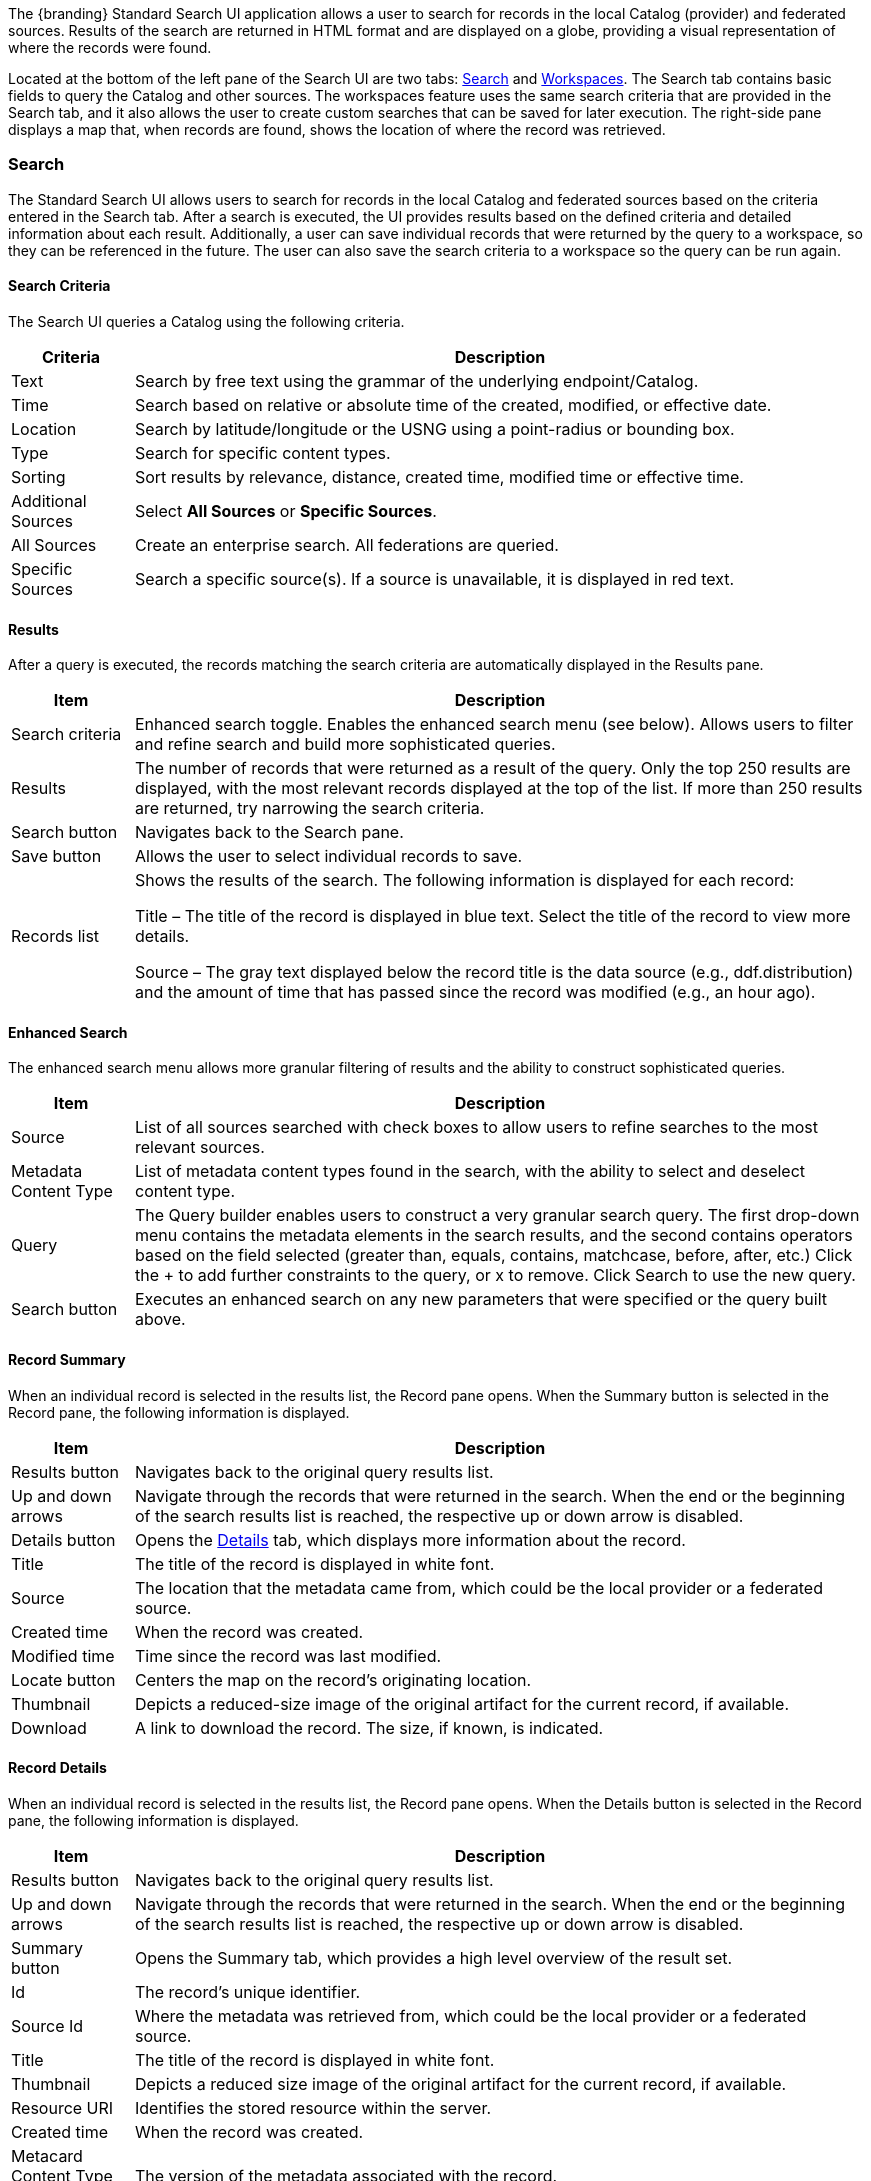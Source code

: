 ////
 Copyright (c) Codice Foundation

 This is free software: you can redistribute it and/or modify it under the terms of the GNU Lesser
 General Public License as published by the Free Software Foundation, either version 3 of the
 License, or any later version.

 This program is distributed in the hope that it will be useful, but WITHOUT ANY WARRANTY; without
 even the implied warranty of MERCHANTABILITY or FITNESS FOR A PARTICULAR PURPOSE. See the GNU
 Lesser General Public License for more details. A copy of the GNU Lesser General Public License is
 distributed along with this program and can be found at <http://www.gnu.org/licenses/lgpl.html>.

////
:title: Using Standard Search UI
:type: using
:status: published
:summary: Using Standard Search UI.
:link: _using_standard_search_ui
:order: 02

The {branding} Standard Search UI application allows a user to search for records in the local
Catalog (provider) and federated sources. Results of the search are returned in HTML format and are
displayed on a globe, providing a visual representation of where the records were found.

Located at the bottom of the left pane of the Search UI are two tabs: <<Search>> and
<<Workspaces>>. The Search tab contains basic fields to query the Catalog and other sources. The
workspaces feature uses the same search criteria that are provided in the Search tab, and it also
allows the user to create custom searches that can be saved for later execution. The right-side
pane displays a map that, when records are found, shows the location of where the record was
retrieved.

=== Search

The Standard Search UI allows users to search for records in the local Catalog and federated
sources based on the criteria entered in the Search tab. After a search is executed, the UI
provides results based on the defined criteria and detailed information about each result.
Additionally, a user can save individual records that were returned by the query to a workspace, so
they can be referenced in the future. The user can also save the search criteria to a workspace so
the query can be run again.

==== Search Criteria

The Search UI queries a Catalog using the following criteria.

[cols="1,6", options="header"]
|===
|Criteria
|Description

|Text
|Search by free text using the grammar of the underlying endpoint/Catalog.

|Time
|Search based on relative or absolute time of the created, modified, or effective date.

|Location
|Search by latitude/longitude or the USNG using a point-radius or bounding box.

|Type
|Search for specific content types.

|Sorting
|Sort results by relevance, distance, created time, modified time or effective time.

|Additional Sources
|Select *All Sources* or *Specific Sources*.

|All Sources
|Create an enterprise search. All federations are queried.

|Specific Sources
|Search a specific source(s). If a source is unavailable, it is displayed in red text.

|===

==== Results

After a query is executed, the records matching the search criteria are automatically displayed in
the Results pane.

[cols="1,6", options="header"]
|===

|Item
|Description

|Search criteria
|Enhanced search toggle. Enables the enhanced search menu (see below). Allows users to filter and
 refine search and build more sophisticated queries.

|Results
|The number of records that were returned as a result of the query. Only the top 250 results are
 displayed, with the most relevant records displayed at the top of the list. If more than 250
 results are returned, try narrowing the search criteria.

|Search button
|Navigates back to the Search pane.

|Save button
|Allows the user to select individual records to save.

|Records list
|Shows the results of the search. The following information is displayed for each record:

Title – The title of the record is displayed in blue text. Select the title of the record to view
more details.

Source – The gray text displayed below the record title is the data source (e.g., ddf.distribution)
and the amount of time that has passed since the record was modified (e.g., an hour ago).

|===

==== Enhanced Search

The enhanced search menu allows more granular filtering of results and the ability to construct
sophisticated queries.

[cols="1,6", options="header"]
|===

|Item
|Description

|Source
|List of all sources searched with check boxes to allow users to refine searches to the most
 relevant sources.

|Metadata Content Type
|List of metadata content types found in the search, with the ability to select and deselect
 content type.

|Query
|The Query builder enables users to construct a very granular search query.
 The first drop-down menu contains the metadata elements in the search results, and the second
 contains operators based on the field selected (greater than, equals, contains, matchcase, before, after,
 etc.)  Click the + to add further constraints to the query, or x to remove.
 Click Search to use the new query.

|Search button
|Executes an enhanced search on any new parameters that were specified or the query built above.
|===

==== Record Summary

When an individual record is selected in the results list, the Record pane opens. When the Summary
button is selected in the Record pane, the following information is displayed.

[cols="1,6", options="header"]
|===

|Item
|Description

|Results button
|Navigates back to the original query results list.

|Up and down arrows
|Navigate through the records that were returned in the search. When the end or the beginning of
 the search results list is reached, the respective up or down arrow is disabled.

|Details button
|Opens the <<Record Details, Details>> tab, which displays more information about the record.

|Title
|The title of the record is displayed in white font.

|Source
|The location that the metadata came from, which could be the local provider or a federated source.

|Created time
|When the record was created.

|Modified time
|Time since the record was last modified.

|Locate button
|Centers the map on the record's originating location.

|Thumbnail
|Depicts a reduced-size image of the original artifact for the current record, if available.

|Download
|A link to download the record. The size, if known, is indicated.
|===

==== Record Details

When an individual record is selected in the results list, the Record pane opens. When the Details
button is selected in the Record pane, the following information is displayed.

[cols="1,6", options="header"]
|===

|Item
|Description

|Results button
|Navigates back to the original query results list.

|Up and down arrows
|Navigate through the records that were returned in the search. When the end or the beginning of
 the search results list is reached, the respective up or down arrow is disabled.

|Summary button
|Opens the Summary tab, which provides a high level overview of the result set.

|Id
|The record's unique identifier.

|Source Id
|Where the metadata was retrieved from, which could be the local provider or a federated source.

|Title
|The title of the record is displayed in white font.

|Thumbnail
|Depicts a reduced size image of the original artifact for the current record, if available.

|Resource URI
|Identifies the stored resource within the server.

|Created time
|When the record was created.

|Metacard Content Type version
|The version of the metadata associated with the record.

|Metacard Type
|The type of metacard associated with the record.

|Metacard Content Type
|The type of the metadata associated with the record.

|Resource size
|The size of the resource, if available.

|Modified
|Time since the record was last modified.

|Download
|When applicable, a download link for the product associated with the record is displayed. The size
 of the product is also displayed, if available. If the size is not available, N/A is displayed.

|Metadata
|Shows a representation of the metadata XML, if available.
|===

=== Actions

Depending on the contents of the metacard, various actions will be available to perform on the
metadata.

Troubleshooting: if no actions are available, ensure IP address is configured correctly under
global configuration in Admin Console.

==== Save a Search

Saved searches are search criteria that are created and saved by a user. Each saved search has a
name that was defined by the user, and the search can be executed at a later time or be scheduled
for execution. Bookmarked records that the user elected to save for future use are returned
as part of a search. These queries can be saved to a <<Workspaces, workspace>>, which is a
collection of searches and records created by a user. Complete the following procedure to create
a saved search.

. Select the Search tab at the bottom of the left pane.
. Use the fields provided to define the <<_search_criteria>> for the query to be saved.
. Select the *Save* button. The Select Workspace pane opens.
. Type a name for the query in the *ENTER NAME FOR SEARCH* field.
. Select a workspace in which to save the query, or create a workspace by typing a title for the new workspace in the *New Workspace* field.
. Select the *Save* button.


[NOTE]
====
The size of the product is based on the value in the associated metacard's resource-size attribute.
This is defined when the metacard was originally created and may or may not be accurate. Often it
will be set to N/A, indicating that the size is unknown or not applicable.

However, if the administrator has enabled caching on {branding}, and has installed the
`catalog-core-resourcesizeplugin` PostQuery Plugin, and if the product has been retrieved, it has been cached and the size of the product can be determined based on the cached file's size.
Therefore, subsequent query results that include that product will display an accurate size under
the download link.
====

=== Workspaces

Each user can create multiple workspaces and assign each of them a descriptive name.
Each workspace can contain multiple <<Save a Search, saved searches>> and contain multiple saved records.
Workspaces are saved for each user and are loaded when the user logs in.
Workspaces and their contents are persisted, so they survive if {branding} is restarted. Within the Standard Search UI, workspaces are private and cannot be viewed by other users.

==== Create a Workspace

. Select the Workspaces tab at the bottom of the Search UI's left pane. The Workspaces pane opens, which displays the existing workspaces that were created by the user. At the top of the pane, an option to *Add* and an option to *Edit* are displayed.
. Select the *Add* button at the top of the left pane. A new workspace is created.
. In the *Workspace Name* field, enter a descriptive name for the workspace.

. Select the *Add* button. The Workspaces pane opens, which now displays the new workspace and any
  existing workspaces.
. Select the name of the new workspace. The data (i.e., saved searches and records) for the
  selected workspace is displayed in the Workspace pane.
. Select the + icon near the top of the Workspace pane to begin adding queries to the workspace.
  The Add/Edit Search pane opens.
. Enter a name for the new query to be saved in the QUERY NAME field.
. Complete the rest of the <<_search_criteria>>.
. Select the *Save & Search* button. The Search UI begins searching for records matching the
  criteria, and the new query is saved to the workspace. When the search is complete, the
  Workspace pane opens.
. Select the name of the search to view the query results.
. If necessary, in the Workspace pane, select the *Edit* button then select the pencil icon next to the name of a query to change the search
  criteria.
. If necessary, in the Workspace pane, select the delete icon next to the name of a query to delete the query from the workspace.

=== Notifications

The Standard Search UI receives all notifications from {branding}. These notifications appear as
pop-up windows inside the Search UI to alert the user of an event of interest. To view all
notifications, select the notification icon.

Currently, the notifications provide information about product retrieval only. After a user
initiates a resource download, they receive periodic notifications that provide the progress of the
download (e.g., the download completed, failed, or is being retried).

[NOTE]
====
A notification pop-up remains visible until it is dismissed or the browser is refreshed. Once a
notification is dismissed, it cannot be retrieved again.
====

=== Activities

Similar to notifications, activities appear as pop-up windows inside the Search UI. Activity events
include the status and progress of actions that are being performed by the user, such as searches
and downloads. To view all activities, select the activity icon in
the top-right corner of the window. A list of all activities opens in a drop-down menu, from which
activities can be read and deleted. If a download activity is being performed, the Activity
drop-down menu provides the link to retrieve the product.

If caching is enabled, a progress bar is displayed in the Activity (Product Retrieval) drop-down
menu until the action being performed is complete.

=== Downloads

Downloads from the UI are currently managed by the user-specific browser's download manager.
The UI itself does not have a built-in download manager utility.

=== Maps

The right side of the Search UI contains a map to locate search results on. There are three views
for this map, 3D, 2D, and Columbus View. To choose a different view, select the map icon in the
upper right corner. (The icon will change depending on current view selected.)

